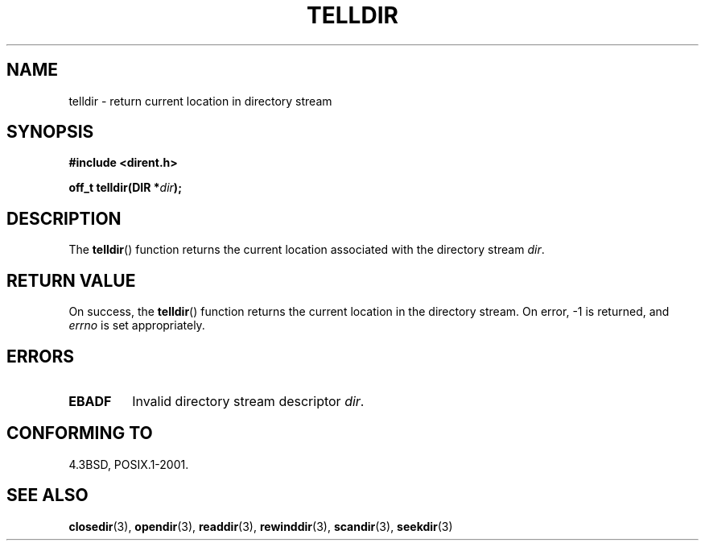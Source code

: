 .\" Copyright 1993 David Metcalfe (david@prism.demon.co.uk)
.\"
.\" Permission is granted to make and distribute verbatim copies of this
.\" manual provided the copyright notice and this permission notice are
.\" preserved on all copies.
.\"
.\" Permission is granted to copy and distribute modified versions of this
.\" manual under the conditions for verbatim copying, provided that the
.\" entire resulting derived work is distributed under the terms of a
.\" permission notice identical to this one.
.\"
.\" Since the Linux kernel and libraries are constantly changing, this
.\" manual page may be incorrect or out-of-date.  The author(s) assume no
.\" responsibility for errors or omissions, or for damages resulting from
.\" the use of the information contained herein.  The author(s) may not
.\" have taken the same level of care in the production of this manual,
.\" which is licensed free of charge, as they might when working
.\" professionally.
.\"
.\" Formatted or processed versions of this manual, if unaccompanied by
.\" the source, must acknowledge the copyright and authors of this work.
.\"
.\" References consulted:
.\"     Linux libc source code
.\"     Lewine's _POSIX Programmer's Guide_ (O'Reilly & Associates, 1991)
.\"     386BSD man pages
.\" Modified Sat Jul 24 17:48:42 1993 by Rik Faith (faith@cs.unc.edu)
.TH TELLDIR 3  1993-03-31 "" "Linux Programmer's Manual"
.SH NAME
telldir \- return current location in directory stream
.SH SYNOPSIS
.nf
.B #include <dirent.h>
.sp
.BI "off_t telldir(DIR *" dir );
.fi
.SH DESCRIPTION
The \fBtelldir\fP() function returns the current location associated with
the directory stream \fIdir\fP.
.SH "RETURN VALUE"
On success, the \fBtelldir\fP() function returns the current location
in the directory stream.
On error, \-1 is returned, and
.I errno
is set appropriately.
.SH ERRORS
.TP
.B EBADF
Invalid directory stream descriptor \fIdir\fP.
.SH "CONFORMING TO"
4.3BSD, POSIX.1-2001.
.SH "SEE ALSO"
.BR closedir (3),
.BR opendir (3),
.BR readdir (3),
.BR rewinddir (3),
.BR scandir (3),
.BR seekdir (3)
